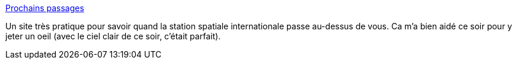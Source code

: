 :jbake-type: post
:jbake-status: published
:jbake-title: Prochains passages
:jbake-tags: espace,vaisseaux,observation,_mois_mars,_année_2020
:jbake-date: 2020-03-26
:jbake-depth: ../
:jbake-uri: shaarli/1585249098000.adoc
:jbake-source: https://nicolas-delsaux.hd.free.fr/Shaarli?searchterm=http%3A%2F%2Ftorep.fr%2FISS%2Fpassages%2Fpassages.htm&searchtags=espace+vaisseaux+observation+_mois_mars+_ann%C3%A9e_2020
:jbake-style: shaarli

http://torep.fr/ISS/passages/passages.htm[Prochains passages]

Un site très pratique pour savoir quand la station spatiale internationale passe au-dessus de vous. Ca m'a bien aidé ce soir pour y jeter un oeil (avec le ciel clair de ce soir, c'était parfait).
